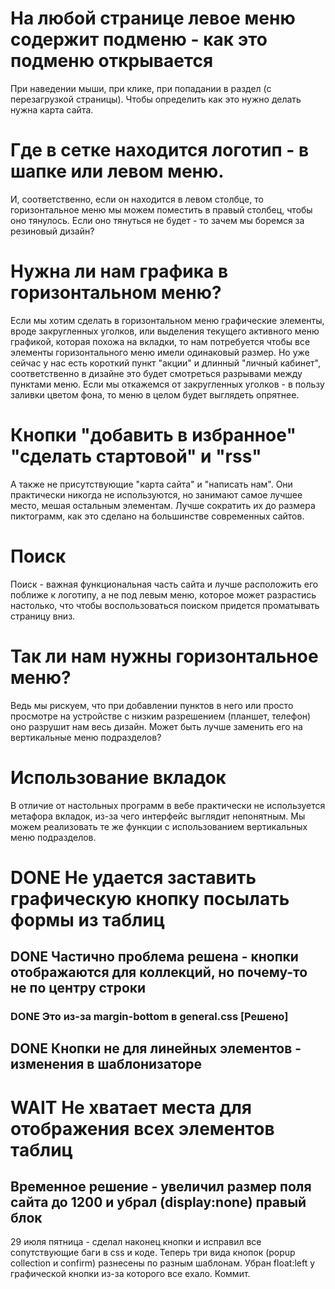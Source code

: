 * На любой странице левое меню содержит подменю - как это подменю открывается
При наведении мыши, при клике, при попадании в раздел (с перезагрузкой
страницы). Чтобы определить как это нужно делать нужна карта сайта.
* Где в сетке находится логотип - в шапке или левом меню.
И, соответственно, если он находится в левом столбце, то
горизонтальное меню мы можем поместить в правый столбец, чтобы оно
тянулось. Если оно тянуться не будет - то зачем мы боремся за
резиновый дизайн?
* Нужна ли нам графика в горизонтальном меню?
Если мы хотим сделать в горизонтальном меню графические элементы,
вроде закругленных уголков, или выделения текущего активного меню
графикой, которая похожа на вкладки, то нам потребуется чтобы все
элементы горизонтального меню имели одинаковый размер. Но уже сейчас у
нас есть короткий пункт "акции" и длинный "личный кабинет",
соответственно в дизайне это будет смотреться разрывами между пунктами
меню. Если мы откажемся от закругленных уголков - в пользу заливки
цветом фона, то меню в целом будет выглядеть опрятнее.
* Кнопки "добавить в избранное" "сделать стартовой" и "rss"
А также не присутствующие "карта сайта" и "написать нам". Они
практически никогда не используются, но занимают самое лучшее место,
мешая остальным элементам. Лучше сократить их до размера пиктограмм,
как это сделано на большинстве современных сайтов.
* Поиск
Поиск - важная функциональная часть сайта и лучше расположить его
поближе к логотипу, а не под левым меню, которое может разрастись
настолько, что чтобы воспользоваться поиском придется проматывать
страницу вниз.
* Так ли нам нужны горизонтальное меню?
Ведь мы рискуем, что при добавлении пунктов в него или просто
просмотре на устройстве с низким разрешением (планшет, телефон) оно
разрушит нам весь дизайн. Может быть лучше заменить его на
вертикальные меню подразделов?
* Использование вкладок
В отличие от настольных программ в вебе практически не используется
метафора вкладок, из-за чего интерфейс выглядит непонятным. Мы можем
реализовать те же функции с использованием вертикальных меню
подразделов.



* DONE Не удается заставить графическую кнопку посылать формы из таблиц
** DONE Частично проблема решена - кнопки отображаются для коллекций, но почему-то не по центру строки
*** DONE Это из-за margin-bottom в general.css [Решено]
** DONE Кнопки не для линейных элементов - изменения в шаблонизаторе
* WAIT Не хватает места для отображения всех элементов таблиц
** Временное решение - увеличил размер поля сайта до 1200 и убрал (display:none) правый блок

29 июля пятница - сделал наконец кнопки и исправил все сопутствующие
баги в css и коде. Теперь три вида кнопок (popup collection и confirm)
разнесены по разным шаблонам. Убран float:left у графической кнопки
из-за которого все ехало. Коммит.


